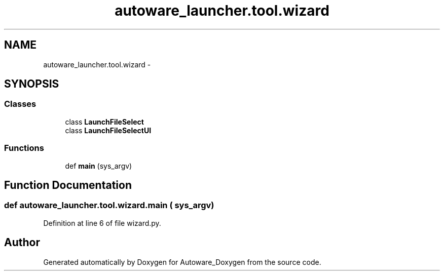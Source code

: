 .TH "autoware_launcher.tool.wizard" 3 "Fri May 22 2020" "Autoware_Doxygen" \" -*- nroff -*-
.ad l
.nh
.SH NAME
autoware_launcher.tool.wizard \- 
.SH SYNOPSIS
.br
.PP
.SS "Classes"

.in +1c
.ti -1c
.RI "class \fBLaunchFileSelect\fP"
.br
.ti -1c
.RI "class \fBLaunchFileSelectUI\fP"
.br
.in -1c
.SS "Functions"

.in +1c
.ti -1c
.RI "def \fBmain\fP (sys_argv)"
.br
.in -1c
.SH "Function Documentation"
.PP 
.SS "def autoware_launcher\&.tool\&.wizard\&.main ( sys_argv)"

.PP
Definition at line 6 of file wizard\&.py\&.
.SH "Author"
.PP 
Generated automatically by Doxygen for Autoware_Doxygen from the source code\&.
